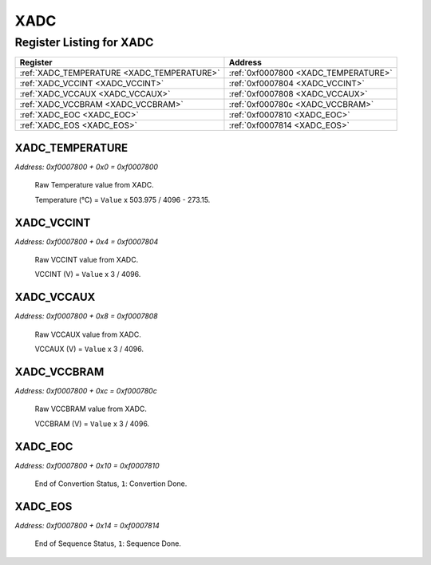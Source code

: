 XADC
====

Register Listing for XADC
-------------------------

+--------------------------------------------+--------------------------------------+
| Register                                   | Address                              |
+============================================+======================================+
| :ref:`XADC_TEMPERATURE <XADC_TEMPERATURE>` | :ref:`0xf0007800 <XADC_TEMPERATURE>` |
+--------------------------------------------+--------------------------------------+
| :ref:`XADC_VCCINT <XADC_VCCINT>`           | :ref:`0xf0007804 <XADC_VCCINT>`      |
+--------------------------------------------+--------------------------------------+
| :ref:`XADC_VCCAUX <XADC_VCCAUX>`           | :ref:`0xf0007808 <XADC_VCCAUX>`      |
+--------------------------------------------+--------------------------------------+
| :ref:`XADC_VCCBRAM <XADC_VCCBRAM>`         | :ref:`0xf000780c <XADC_VCCBRAM>`     |
+--------------------------------------------+--------------------------------------+
| :ref:`XADC_EOC <XADC_EOC>`                 | :ref:`0xf0007810 <XADC_EOC>`         |
+--------------------------------------------+--------------------------------------+
| :ref:`XADC_EOS <XADC_EOS>`                 | :ref:`0xf0007814 <XADC_EOS>`         |
+--------------------------------------------+--------------------------------------+

XADC_TEMPERATURE
^^^^^^^^^^^^^^^^

`Address: 0xf0007800 + 0x0 = 0xf0007800`

    Raw Temperature value from XADC.

    Temperature (°C) = ``Value`` x 503.975 / 4096 - 273.15.

    .. wavedrom::
        :caption: XADC_TEMPERATURE

        {
            "reg": [
                {"name": "temperature[11:0]", "bits": 12},
                {"bits": 20},
            ], "config": {"hspace": 400, "bits": 32, "lanes": 1 }, "options": {"hspace": 400, "bits": 32, "lanes": 1}
        }


XADC_VCCINT
^^^^^^^^^^^

`Address: 0xf0007800 + 0x4 = 0xf0007804`

    Raw VCCINT value from XADC.

    VCCINT (V) = ``Value`` x 3 / 4096.

    .. wavedrom::
        :caption: XADC_VCCINT

        {
            "reg": [
                {"name": "vccint[11:0]", "bits": 12},
                {"bits": 20},
            ], "config": {"hspace": 400, "bits": 32, "lanes": 1 }, "options": {"hspace": 400, "bits": 32, "lanes": 1}
        }


XADC_VCCAUX
^^^^^^^^^^^

`Address: 0xf0007800 + 0x8 = 0xf0007808`

    Raw VCCAUX value from XADC.

    VCCAUX (V) = ``Value`` x 3 / 4096.

    .. wavedrom::
        :caption: XADC_VCCAUX

        {
            "reg": [
                {"name": "vccaux[11:0]", "bits": 12},
                {"bits": 20},
            ], "config": {"hspace": 400, "bits": 32, "lanes": 1 }, "options": {"hspace": 400, "bits": 32, "lanes": 1}
        }


XADC_VCCBRAM
^^^^^^^^^^^^

`Address: 0xf0007800 + 0xc = 0xf000780c`

    Raw VCCBRAM value from XADC.

    VCCBRAM (V) = ``Value`` x 3 / 4096.

    .. wavedrom::
        :caption: XADC_VCCBRAM

        {
            "reg": [
                {"name": "vccbram[11:0]", "bits": 12},
                {"bits": 20},
            ], "config": {"hspace": 400, "bits": 32, "lanes": 1 }, "options": {"hspace": 400, "bits": 32, "lanes": 1}
        }


XADC_EOC
^^^^^^^^

`Address: 0xf0007800 + 0x10 = 0xf0007810`

    End of Convertion Status, ``1``: Convertion Done.

    .. wavedrom::
        :caption: XADC_EOC

        {
            "reg": [
                {"name": "eoc", "bits": 1},
                {"bits": 31},
            ], "config": {"hspace": 400, "bits": 32, "lanes": 4 }, "options": {"hspace": 400, "bits": 32, "lanes": 4}
        }


XADC_EOS
^^^^^^^^

`Address: 0xf0007800 + 0x14 = 0xf0007814`

    End of Sequence Status, ``1``: Sequence Done.

    .. wavedrom::
        :caption: XADC_EOS

        {
            "reg": [
                {"name": "eos", "bits": 1},
                {"bits": 31},
            ], "config": {"hspace": 400, "bits": 32, "lanes": 4 }, "options": {"hspace": 400, "bits": 32, "lanes": 4}
        }


